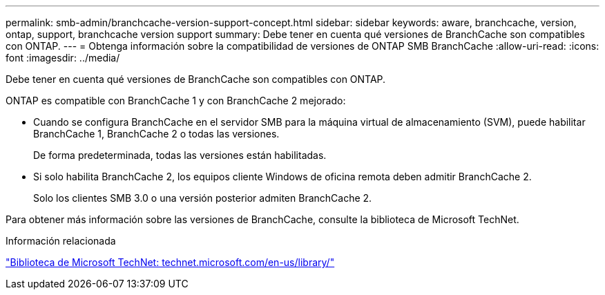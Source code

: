---
permalink: smb-admin/branchcache-version-support-concept.html 
sidebar: sidebar 
keywords: aware, branchcache, version, ontap, support, branchcache version support 
summary: Debe tener en cuenta qué versiones de BranchCache son compatibles con ONTAP. 
---
= Obtenga información sobre la compatibilidad de versiones de ONTAP SMB BranchCache
:allow-uri-read: 
:icons: font
:imagesdir: ../media/


[role="lead"]
Debe tener en cuenta qué versiones de BranchCache son compatibles con ONTAP.

ONTAP es compatible con BranchCache 1 y con BranchCache 2 mejorado:

* Cuando se configura BranchCache en el servidor SMB para la máquina virtual de almacenamiento (SVM), puede habilitar BranchCache 1, BranchCache 2 o todas las versiones.
+
De forma predeterminada, todas las versiones están habilitadas.

* Si solo habilita BranchCache 2, los equipos cliente Windows de oficina remota deben admitir BranchCache 2.
+
Solo los clientes SMB 3.0 o una versión posterior admiten BranchCache 2.



Para obtener más información sobre las versiones de BranchCache, consulte la biblioteca de Microsoft TechNet.

.Información relacionada
http://technet.microsoft.com/en-us/library/["Biblioteca de Microsoft TechNet: technet.microsoft.com/en-us/library/"]

